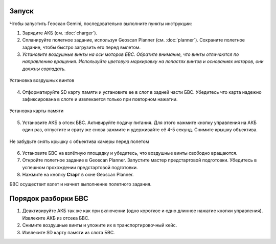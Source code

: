 Запуск
=========

Чтобы запустить Геоскан Gemini, последовательно выполните пункты инструкции:

1) Зарядите АКБ (см. :doc:`charger`).
2) Спланируйте полетное задание, используя Geoscan Planner (см. :doc:`planner`). Сохраните полетное задание, чтобы быстро загрузить его перед вылетом. 

3) *Установите воздушные винты на оси моторов БВС. Обратите внимание, что винты отличаются по направлению вращения. Используйте цветовую маркировку на лопастях винтов и основаниях моторов, они должны совпадать.* 

.. figure:: _static/_images/prop.PNG
   :align: center
   :width: 600

   Установка воздушных винтов


4) Отформатируйте SD карту памяти и установите ее в слот в задней части БВС. Убедитесь что карта надежно зафиксирована в слоте и извлекается только при повторном нажатии. 

.. figure:: _static/_images/sdcard.PNG
   :align: center
   :width: 600

   Установка карты памяти

5) Установите АКБ в отсек БВС. Активируйте подачу питания. Для этого нажмите кнопку управления на АКБ один раз, отпустите и сразу же снова зажмите и удерживайте её 4-5 секунд. Снимите крышку объектива. 

.. figure:: _static/_images/cam_lid.PNG
   :align: center
   :width: 600

   Не забудьте снять крышку с объектива камеры перед полетом


6) Установите БВС на взлётную площадку и убедитесь, что воздушные винты свободно вращаются. 
7) Откройте полетное задание в Geoscan Planner. Запустите мастер предстартовой подготовки. Убедитесь в успешном прохождении предстартовой подготовки. 
8) Нажмите на кнопку **Старт** в окне Geoscan Planner. 

БВС осуществит взлет и начнет выполнение полетного задания. 


Порядок разборки БВС
========================

1) Деактивируйте АКБ так же как при включении (одно короткое и одно длинное нажатие кнопки управления). Извлеките АКБ из отсека БВС. 
2) Снимите воздушные винты и уложите их в транспортировочный кейс. 
3) Извлеките SD карту памяти из слота БВС. 
